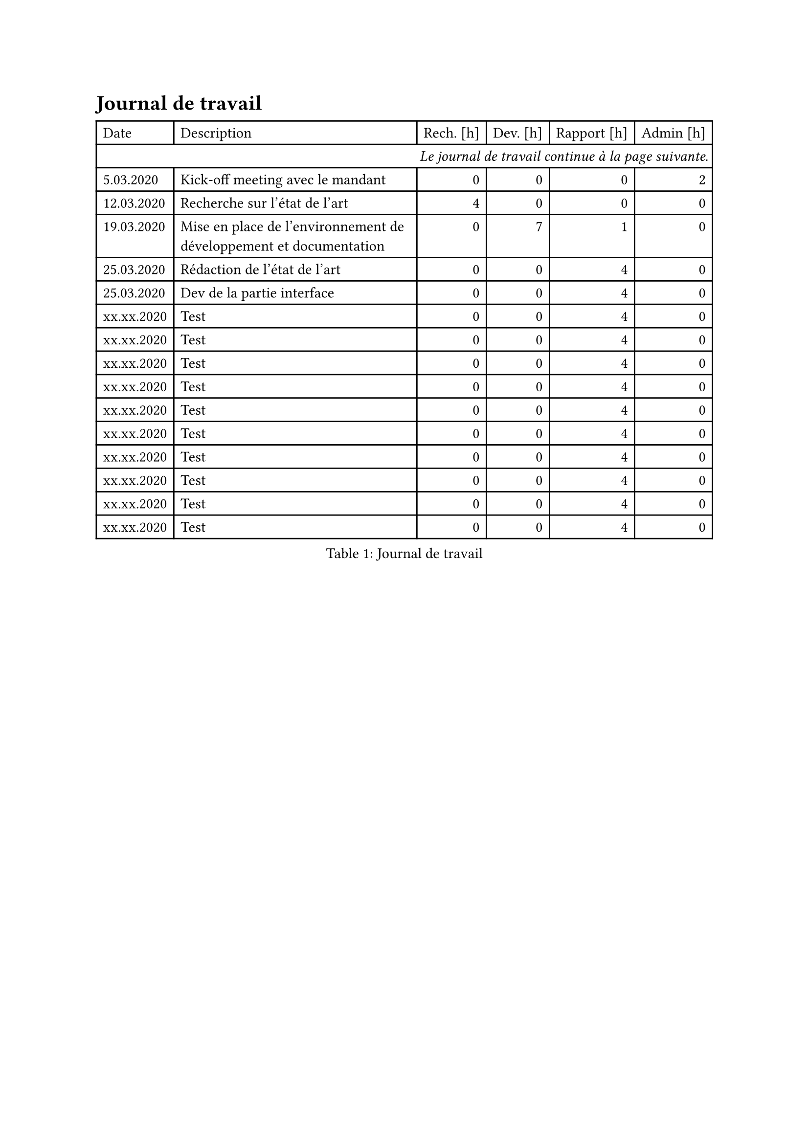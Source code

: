 = Journal de travail <journal-de-travail>
#block[
#figure(
  align(center)[#table(
    columns: 6,
    align: (left,left,right,right,right,right,),
    table.header([Date], [Description], [Rech. \[h\]], [Dev. \[h\]], [Rapport \[h\]], [Admin \[h\]],),
    table.cell(align: right, colspan: 6)[#emph[Le journal de travail continue à la page suivante.];],
    
    [5.03.2020], [Kick-off meeting avec le mandant], [0], [0], [0], [2],
    [12.03.2020], [Recherche sur l’état de l’art], [4], [0], [0], [0],
    [19.03.2020], [Mise en place de l’environnement de développement et
    documentation], [0], [7], [1], [0],
    [25.03.2020], [Rédaction de l’état de l’art], [0], [0], [4], [0],
    [25.03.2020], [Dev de la partie interface], [0], [0], [4], [0],
    [xx.xx.2020], [Test], [0], [0], [4], [0],
    [xx.xx.2020], [Test], [0], [0], [4], [0],
    [xx.xx.2020], [Test], [0], [0], [4], [0],
    [xx.xx.2020], [Test], [0], [0], [4], [0],
    [xx.xx.2020], [Test], [0], [0], [4], [0],
    [xx.xx.2020], [Test], [0], [0], [4], [0],
    [xx.xx.2020], [Test], [0], [0], [4], [0],
    [xx.xx.2020], [Test], [0], [0], [4], [0],
    [xx.xx.2020], [Test], [0], [0], [4], [0],
    [xx.xx.2020], [Test], [0], [0], [4], [0],
    
  )],
  caption: [Journal de travail],
  kind: table
  )
]